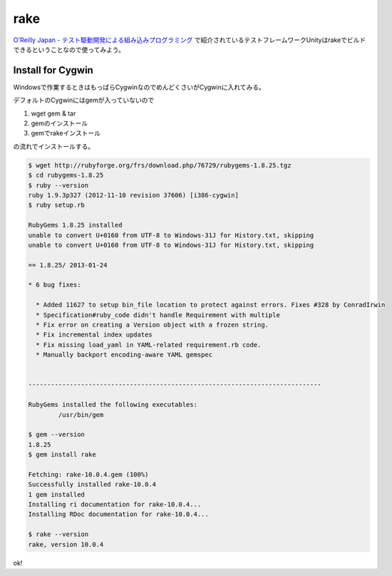 rake
====
`O'Reilly Japan - テスト駆動開発による組み込みプログラミング <http://www.oreilly.co.jp/books/9784873116143/>`_ で紹介されているテストフレームワークUnityはrakeでビルドできるということなので使ってみよう。

Install for Cygwin
^^^^^^^^^^^^^^^^^^
Windowsで作業するときはもっぱらCygwinなのでめんどくさいがCygwinに入れてみる。

デフォルトのCygwinにはgemが入っていないので

1. wget gem & tar
2. gemのインストール
3. gemでrakeインストール

の流れでインストールする。

.. code-block:: bash

  $ wget http://rubyforge.org/frs/download.php/76729/rubygems-1.8.25.tgz
  $ cd rubygems-1.8.25
  $ ruby --version
  ruby 1.9.3p327 (2012-11-10 revision 37606) [i386-cygwin]
  $ ruby setup.rb

  RubyGems 1.8.25 installed
  unable to convert U+0160 from UTF-8 to Windows-31J for History.txt, skipping
  unable to convert U+0160 from UTF-8 to Windows-31J for History.txt, skipping

  == 1.8.25/ 2013-01-24

  * 6 bug fixes:

    * Added 11627 to setup bin_file location to protect against errors. Fixes #328 by ConradIrwin
    * Specification#ruby_code didn't handle Requirement with multiple
    * Fix error on creating a Version object with a frozen string.
    * Fix incremental index updates
    * Fix missing load_yaml in YAML-related requirement.rb code.
    * Manually backport encoding-aware YAML gemspec


  ------------------------------------------------------------------------------

  RubyGems installed the following executables:
          /usr/bin/gem

  $ gem --version
  1.8.25
  $ gem install rake

  Fetching: rake-10.0.4.gem (100%)
  Successfully installed rake-10.0.4
  1 gem installed
  Installing ri documentation for rake-10.0.4...
  Installing RDoc documentation for rake-10.0.4...

  $ rake --version
  rake, version 10.0.4

ok!

.. author:: default
.. categories:: none
.. tags:: ruby, rake
.. comments::
